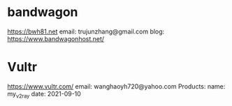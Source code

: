 * bandwagon
   https://bwh81.net
   email: trujunzhang@gmail.com
   blog: https://www.bandwagonhost.net/

* Vultr   
   https://www.vultr.com/
   email: wanghaoyh720@yahoo.com
   Products:
       name: my_v2ray
       date: 2021-09-10
